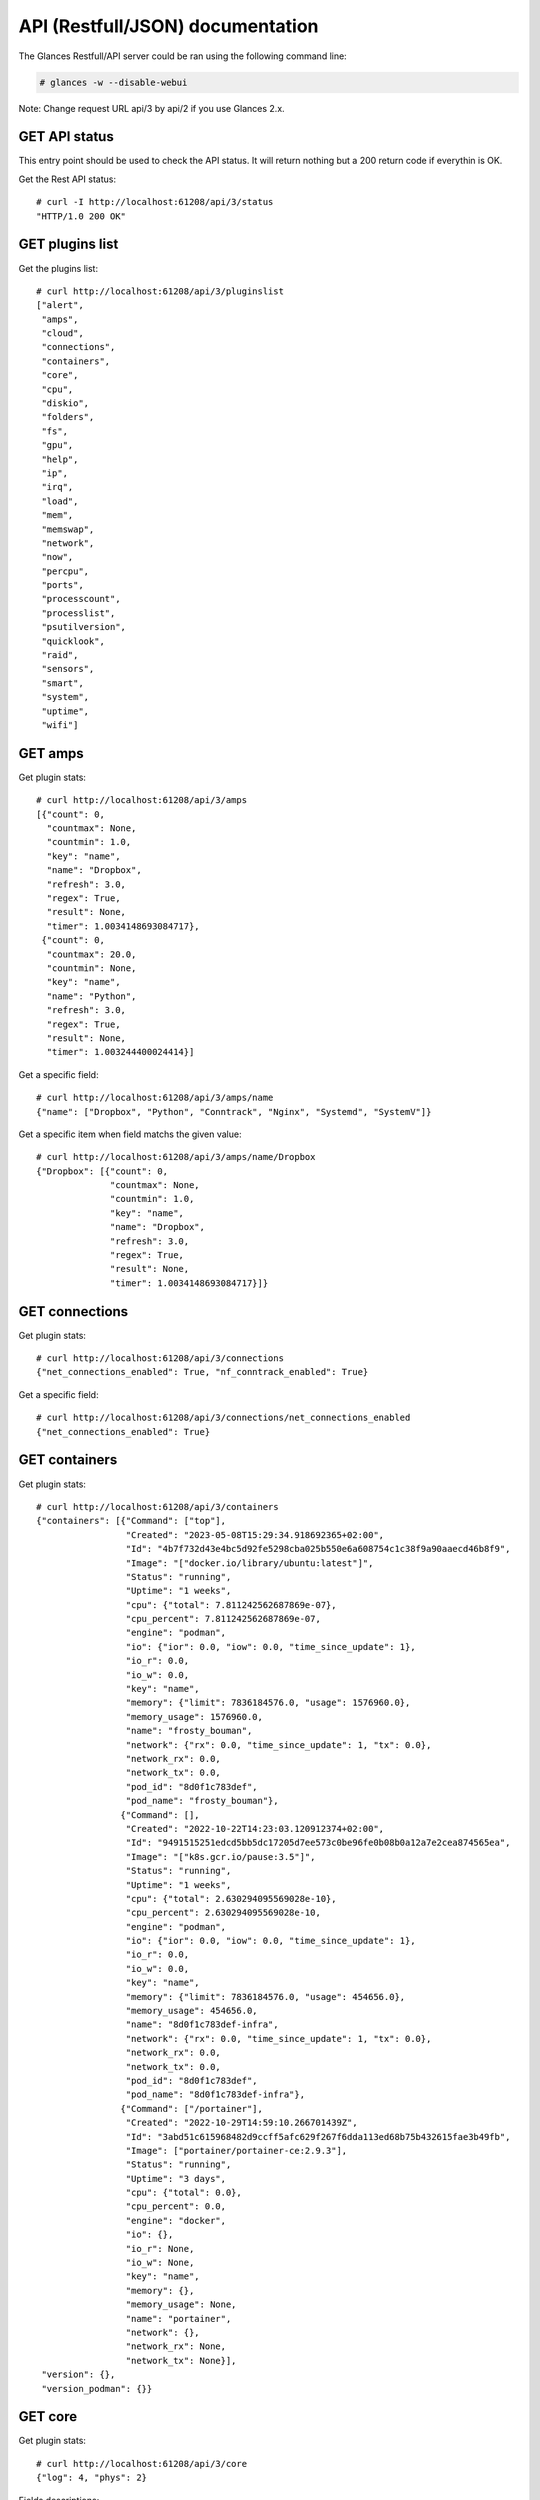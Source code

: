 .. _api:

API (Restfull/JSON) documentation
=================================

The Glances Restfull/API server could be ran using the following command line:

.. code-block:: bash

    # glances -w --disable-webui

Note: Change request URL api/3 by api/2 if you use Glances 2.x.

GET API status
--------------

This entry point should be used to check the API status.
It will return nothing but a 200 return code if everythin is OK.

Get the Rest API status::

    # curl -I http://localhost:61208/api/3/status
    "HTTP/1.0 200 OK"

GET plugins list
----------------

Get the plugins list::

    # curl http://localhost:61208/api/3/pluginslist
    ["alert",
     "amps",
     "cloud",
     "connections",
     "containers",
     "core",
     "cpu",
     "diskio",
     "folders",
     "fs",
     "gpu",
     "help",
     "ip",
     "irq",
     "load",
     "mem",
     "memswap",
     "network",
     "now",
     "percpu",
     "ports",
     "processcount",
     "processlist",
     "psutilversion",
     "quicklook",
     "raid",
     "sensors",
     "smart",
     "system",
     "uptime",
     "wifi"]

GET amps
--------

Get plugin stats::

    # curl http://localhost:61208/api/3/amps
    [{"count": 0,
      "countmax": None,
      "countmin": 1.0,
      "key": "name",
      "name": "Dropbox",
      "refresh": 3.0,
      "regex": True,
      "result": None,
      "timer": 1.0034148693084717},
     {"count": 0,
      "countmax": 20.0,
      "countmin": None,
      "key": "name",
      "name": "Python",
      "refresh": 3.0,
      "regex": True,
      "result": None,
      "timer": 1.003244400024414}]

Get a specific field::

    # curl http://localhost:61208/api/3/amps/name
    {"name": ["Dropbox", "Python", "Conntrack", "Nginx", "Systemd", "SystemV"]}

Get a specific item when field matchs the given value::

    # curl http://localhost:61208/api/3/amps/name/Dropbox
    {"Dropbox": [{"count": 0,
                  "countmax": None,
                  "countmin": 1.0,
                  "key": "name",
                  "name": "Dropbox",
                  "refresh": 3.0,
                  "regex": True,
                  "result": None,
                  "timer": 1.0034148693084717}]}

GET connections
---------------

Get plugin stats::

    # curl http://localhost:61208/api/3/connections
    {"net_connections_enabled": True, "nf_conntrack_enabled": True}

Get a specific field::

    # curl http://localhost:61208/api/3/connections/net_connections_enabled
    {"net_connections_enabled": True}

GET containers
--------------

Get plugin stats::

    # curl http://localhost:61208/api/3/containers
    {"containers": [{"Command": ["top"],
                     "Created": "2023-05-08T15:29:34.918692365+02:00",
                     "Id": "4b7f732d43e4bc5d92fe5298cba025b550e6a608754c1c38f9a90aaecd46b8f9",
                     "Image": "["docker.io/library/ubuntu:latest"]",
                     "Status": "running",
                     "Uptime": "1 weeks",
                     "cpu": {"total": 7.811242562687869e-07},
                     "cpu_percent": 7.811242562687869e-07,
                     "engine": "podman",
                     "io": {"ior": 0.0, "iow": 0.0, "time_since_update": 1},
                     "io_r": 0.0,
                     "io_w": 0.0,
                     "key": "name",
                     "memory": {"limit": 7836184576.0, "usage": 1576960.0},
                     "memory_usage": 1576960.0,
                     "name": "frosty_bouman",
                     "network": {"rx": 0.0, "time_since_update": 1, "tx": 0.0},
                     "network_rx": 0.0,
                     "network_tx": 0.0,
                     "pod_id": "8d0f1c783def",
                     "pod_name": "frosty_bouman"},
                    {"Command": [],
                     "Created": "2022-10-22T14:23:03.120912374+02:00",
                     "Id": "9491515251edcd5bb5dc17205d7ee573c0be96fe0b08b0a12a7e2cea874565ea",
                     "Image": "["k8s.gcr.io/pause:3.5"]",
                     "Status": "running",
                     "Uptime": "1 weeks",
                     "cpu": {"total": 2.630294095569028e-10},
                     "cpu_percent": 2.630294095569028e-10,
                     "engine": "podman",
                     "io": {"ior": 0.0, "iow": 0.0, "time_since_update": 1},
                     "io_r": 0.0,
                     "io_w": 0.0,
                     "key": "name",
                     "memory": {"limit": 7836184576.0, "usage": 454656.0},
                     "memory_usage": 454656.0,
                     "name": "8d0f1c783def-infra",
                     "network": {"rx": 0.0, "time_since_update": 1, "tx": 0.0},
                     "network_rx": 0.0,
                     "network_tx": 0.0,
                     "pod_id": "8d0f1c783def",
                     "pod_name": "8d0f1c783def-infra"},
                    {"Command": ["/portainer"],
                     "Created": "2022-10-29T14:59:10.266701439Z",
                     "Id": "3abd51c615968482d9ccff5afc629f267f6dda113ed68b75b432615fae3b49fb",
                     "Image": ["portainer/portainer-ce:2.9.3"],
                     "Status": "running",
                     "Uptime": "3 days",
                     "cpu": {"total": 0.0},
                     "cpu_percent": 0.0,
                     "engine": "docker",
                     "io": {},
                     "io_r": None,
                     "io_w": None,
                     "key": "name",
                     "memory": {},
                     "memory_usage": None,
                     "name": "portainer",
                     "network": {},
                     "network_rx": None,
                     "network_tx": None}],
     "version": {},
     "version_podman": {}}

GET core
--------

Get plugin stats::

    # curl http://localhost:61208/api/3/core
    {"log": 4, "phys": 2}

Fields descriptions:

* **phys**: Number of physical cores (hyper thread CPUs are excluded) (unit is *number*)
* **log**: Number of logical CPUs. A logical CPU is the number of physical cores multiplied by the number of threads that can run on each core (unit is *number*)

Get a specific field::

    # curl http://localhost:61208/api/3/core/phys
    {"phys": 2}

GET cpu
-------

Get plugin stats::

    # curl http://localhost:61208/api/3/cpu
    {"cpucore": 4,
     "ctx_switches": 0,
     "guest": 0.0,
     "guest_nice": 0.0,
     "idle": 73.0,
     "interrupts": 0,
     "iowait": 0.2,
     "irq": 0.0,
     "nice": 0.0,
     "soft_interrupts": 0,
     "softirq": 0.0,
     "steal": 0.0,
     "syscalls": 0,
     "system": 4.1,
     "time_since_update": 1,
     "total": 27.4,
     "user": 22.7}

Fields descriptions:

* **total**: Sum of all CPU percentages (except idle) (unit is *percent*)
* **system**: percent time spent in kernel space. System CPU time is the time spent running code in the Operating System kernel (unit is *percent*)
* **user**: CPU percent time spent in user space. User CPU time is the time spent on the processor running your program's code (or code in libraries) (unit is *percent*)
* **iowait**: *(Linux)*: percent time spent by the CPU waiting for I/O operations to complete (unit is *percent*)
* **dpc**: *(Windows)*: time spent servicing deferred procedure calls (DPCs) (unit is *percent*)
* **idle**: percent of CPU used by any program. Every program or task that runs on a computer system occupies a certain amount of processing time on the CPU. If the CPU has completed all tasks it is idle (unit is *percent*)
* **irq**: *(Linux and BSD)*: percent time spent servicing/handling hardware/software interrupts. Time servicing interrupts (hardware + software) (unit is *percent*)
* **nice**: *(Unix)*: percent time occupied by user level processes with a positive nice value. The time the CPU has spent running users' processes that have been *niced* (unit is *percent*)
* **steal**: *(Linux)*: percentage of time a virtual CPU waits for a real CPU while the hypervisor is servicing another virtual processor (unit is *percent*)
* **ctx_switches**: number of context switches (voluntary + involuntary) per second. A context switch is a procedure that a computer's CPU (central processing unit) follows to change from one task (or process) to another while ensuring that the tasks do not conflict (unit is *number*)
* **interrupts**: number of interrupts per second (unit is *number*)
* **soft_interrupts**: number of software interrupts per second. Always set to 0 on Windows and SunOS (unit is *number*)
* **syscalls**: number of system calls per second. Always 0 on Linux OS (unit is *number*)
* **cpucore**: Total number of CPU core (unit is *number*)
* **time_since_update**: Number of seconds since last update (unit is *seconds*)

Get a specific field::

    # curl http://localhost:61208/api/3/cpu/total
    {"total": 27.4}

GET diskio
----------

Get plugin stats::

    # curl http://localhost:61208/api/3/diskio
    [{"disk_name": "sda",
      "key": "disk_name",
      "read_bytes": 0,
      "read_count": 0,
      "time_since_update": 1,
      "write_bytes": 0,
      "write_count": 0},
     {"disk_name": "sda1",
      "key": "disk_name",
      "read_bytes": 0,
      "read_count": 0,
      "time_since_update": 1,
      "write_bytes": 0,
      "write_count": 0}]

Get a specific field::

    # curl http://localhost:61208/api/3/diskio/disk_name
    {"disk_name": ["sda", "sda1", "sda2", "sda5", "dm-0", "dm-1"]}

Get a specific item when field matchs the given value::

    # curl http://localhost:61208/api/3/diskio/disk_name/sda
    {"sda": [{"disk_name": "sda",
              "key": "disk_name",
              "read_bytes": 0,
              "read_count": 0,
              "time_since_update": 1,
              "write_bytes": 0,
              "write_count": 0}]}

GET fs
------

Get plugin stats::

    # curl http://localhost:61208/api/3/fs
    [{"device_name": "/dev/mapper/ubuntu--gnome--vg-root",
      "free": 7953657856,
      "fs_type": "ext4",
      "key": "mnt_point",
      "mnt_point": "/",
      "percent": 96.6,
      "size": 243334156288,
      "used": 222993043456},
     {"device_name": "zsfpool",
      "free": 41811968,
      "fs_type": "zfs",
      "key": "mnt_point",
      "mnt_point": "/zsfpool",
      "percent": 0.3,
      "size": 41943040,
      "used": 131072}]

Get a specific field::

    # curl http://localhost:61208/api/3/fs/mnt_point
    {"mnt_point": ["/", "/zsfpool", "/var/snap/firefox/common/host-hunspell"]}

Get a specific item when field matchs the given value::

    # curl http://localhost:61208/api/3/fs/mnt_point//
    {"/": [{"device_name": "/dev/mapper/ubuntu--gnome--vg-root",
            "free": 7953657856,
            "fs_type": "ext4",
            "key": "mnt_point",
            "mnt_point": "/",
            "percent": 96.6,
            "size": 243334156288,
            "used": 222993043456}]}

GET ip
------

Get plugin stats::

    # curl http://localhost:61208/api/3/ip
    {"address": "192.168.1.14",
     "gateway": "192.168.1.1",
     "mask": "255.255.255.0",
     "mask_cidr": 24,
     "public_address": "92.151.148.66",
     "public_info_human": ""}

Get a specific field::

    # curl http://localhost:61208/api/3/ip/gateway
    {"gateway": "192.168.1.1"}

GET load
--------

Get plugin stats::

    # curl http://localhost:61208/api/3/load
    {"cpucore": 4,
     "min1": 0.55029296875,
     "min15": 1.06982421875,
     "min5": 0.85693359375}

Fields descriptions:

* **min1**: Average sum of the number of processes waiting in the run-queue plus the number currently executing over 1 minute (unit is *float*)
* **min5**: Average sum of the number of processes waiting in the run-queue plus the number currently executing over 5 minutes (unit is *float*)
* **min15**: Average sum of the number of processes waiting in the run-queue plus the number currently executing over 15 minutes (unit is *float*)
* **cpucore**: Total number of CPU core (unit is *number*)

Get a specific field::

    # curl http://localhost:61208/api/3/load/min1
    {"min1": 0.55029296875}

GET mem
-------

Get plugin stats::

    # curl http://localhost:61208/api/3/mem
    {"active": 3109634048,
     "available": 2829815808,
     "buffers": 207228928,
     "cached": 3178246144,
     "free": 2829815808,
     "inactive": 3462545408,
     "percent": 63.9,
     "shared": 451821568,
     "total": 7836184576,
     "used": 5006368768}

Fields descriptions:

* **total**: Total physical memory available (unit is *bytes*)
* **available**: The actual amount of available memory that can be given instantly to processes that request more memory in bytes; this is calculated by summing different memory values depending on the platform (e.g. free + buffers + cached on Linux) and it is supposed to be used to monitor actual memory usage in a cross platform fashion (unit is *bytes*)
* **percent**: The percentage usage calculated as (total - available) / total * 100 (unit is *percent*)
* **used**: Memory used, calculated differently depending on the platform and designed for informational purposes only (unit is *bytes*)
* **free**: Memory not being used at all (zeroed) that is readily available; note that this doesn't reflect the actual memory available (use 'available' instead) (unit is *bytes*)
* **active**: *(UNIX)*: memory currently in use or very recently used, and so it is in RAM (unit is *bytes*)
* **inactive**: *(UNIX)*: memory that is marked as not used (unit is *bytes*)
* **buffers**: *(Linux, BSD)*: cache for things like file system metadata (unit is *bytes*)
* **cached**: *(Linux, BSD)*: cache for various things (unit is *bytes*)
* **wired**: *(BSD, macOS)*: memory that is marked to always stay in RAM. It is never moved to disk (unit is *bytes*)
* **shared**: *(BSD)*: memory that may be simultaneously accessed by multiple processes (unit is *bytes*)

Get a specific field::

    # curl http://localhost:61208/api/3/mem/total
    {"total": 7836184576}

GET memswap
-----------

Get plugin stats::

    # curl http://localhost:61208/api/3/memswap
    {"free": 5400473600,
     "percent": 33.2,
     "sin": 2319233024,
     "sout": 4863959040,
     "time_since_update": 1,
     "total": 8082419712,
     "used": 2681946112}

Fields descriptions:

* **total**: Total swap memory (unit is *bytes*)
* **used**: Used swap memory (unit is *bytes*)
* **free**: Free swap memory (unit is *bytes*)
* **percent**: Used swap memory in percentage (unit is *percent*)
* **sin**: The number of bytes the system has swapped in from disk (cumulative) (unit is *bytes*)
* **sout**: The number of bytes the system has swapped out from disk (cumulative) (unit is *bytes*)
* **time_since_update**: Number of seconds since last update (unit is *seconds*)

Get a specific field::

    # curl http://localhost:61208/api/3/memswap/total
    {"total": 8082419712}

GET network
-----------

Get plugin stats::

    # curl http://localhost:61208/api/3/network
    [{"alias": None,
      "cumulative_cx": 130574070,
      "cumulative_rx": 65287035,
      "cumulative_tx": 65287035,
      "cx": 2414,
      "interface_name": "lo",
      "is_up": True,
      "key": "interface_name",
      "rx": 1207,
      "speed": 0,
      "time_since_update": 1,
      "tx": 1207},
     {"alias": None,
      "cumulative_cx": 8162673663,
      "cumulative_rx": 7914211852,
      "cumulative_tx": 248461811,
      "cx": 17399,
      "interface_name": "wlp2s0",
      "is_up": True,
      "key": "interface_name",
      "rx": 13173,
      "speed": 0,
      "time_since_update": 1,
      "tx": 4226}]

Fields descriptions:

* **interface_name**: Interface name (unit is *string*)
* **alias**: Interface alias name (optional) (unit is *string*)
* **rx**: The received/input rate (in bit per second) (unit is *bps*)
* **tx**: The sent/output rate (in bit per second) (unit is *bps*)
* **cx**: The cumulative received+sent rate (in bit per second) (unit is *bps*)
* **cumulative_rx**: The number of bytes received through the interface (cumulative) (unit is *bytes*)
* **cumulative_tx**: The number of bytes sent through the interface (cumulative) (unit is *bytes*)
* **cumulative_cx**: The cumulative number of bytes reveived and sent through the interface (cumulative) (unit is *bytes*)
* **speed**: Maximum interface speed (in bit per second). Can return 0 on some operating-system (unit is *bps*)
* **is_up**: Is the interface up ? (unit is *bool*)
* **time_since_update**: Number of seconds since last update (unit is *seconds*)

Get a specific field::

    # curl http://localhost:61208/api/3/network/interface_name
    {"interface_name": ["lo",
                        "wlp2s0",
                        "docker0",
                        "br_grafana",
                        "mpqemubr0",
                        "vethcddb0e6"]}

Get a specific item when field matchs the given value::

    # curl http://localhost:61208/api/3/network/interface_name/lo
    {"lo": [{"alias": None,
             "cumulative_cx": 130574070,
             "cumulative_rx": 65287035,
             "cumulative_tx": 65287035,
             "cx": 2414,
             "interface_name": "lo",
             "is_up": True,
             "key": "interface_name",
             "rx": 1207,
             "speed": 0,
             "time_since_update": 1,
             "tx": 1207}]}

GET now
-------

Get plugin stats::

    # curl http://localhost:61208/api/3/now
    "2023-05-16 09:31:49 CEST"

GET percpu
----------

Get plugin stats::

    # curl http://localhost:61208/api/3/percpu
    [{"cpu_number": 0,
      "guest": 0.0,
      "guest_nice": 0.0,
      "idle": 19.8,
      "iowait": 0.0,
      "irq": 0.0,
      "key": "cpu_number",
      "nice": 0.0,
      "softirq": 0.0,
      "steal": 0.0,
      "system": 3.4,
      "total": 80.2,
      "user": 76.7},
     {"cpu_number": 1,
      "guest": 0.0,
      "guest_nice": 0.0,
      "idle": 91.2,
      "iowait": 0.0,
      "irq": 0.0,
      "key": "cpu_number",
      "nice": 0.0,
      "softirq": 0.0,
      "steal": 0.0,
      "system": 2.7,
      "total": 8.8,
      "user": 6.2}]

Get a specific field::

    # curl http://localhost:61208/api/3/percpu/cpu_number
    {"cpu_number": [0, 1, 2, 3]}

GET ports
---------

Get plugin stats::

    # curl http://localhost:61208/api/3/ports
    [{"description": "DefaultGateway",
      "host": "192.168.1.1",
      "indice": "port_0",
      "port": 0,
      "refresh": 30,
      "rtt_warning": None,
      "status": 0.005767,
      "timeout": 3}]

Get a specific field::

    # curl http://localhost:61208/api/3/ports/host
    {"host": ["192.168.1.1"]}

Get a specific item when field matchs the given value::

    # curl http://localhost:61208/api/3/ports/host/192.168.1.1
    {"192.168.1.1": [{"description": "DefaultGateway",
                      "host": "192.168.1.1",
                      "indice": "port_0",
                      "port": 0,
                      "refresh": 30,
                      "rtt_warning": None,
                      "status": 0.005767,
                      "timeout": 3}]}

GET processcount
----------------

Get plugin stats::

    # curl http://localhost:61208/api/3/processcount
    {"pid_max": 0, "running": 1, "sleeping": 315, "thread": 1562, "total": 382}

Get a specific field::

    # curl http://localhost:61208/api/3/processcount/total
    {"total": 382}

GET processlist
---------------

Get plugin stats::

    # curl http://localhost:61208/api/3/processlist
    [{"cmdline": ["/snap/firefox/2605/usr/lib/firefox/firefox"],
      "cpu_percent": 0.0,
      "cpu_times": [5239.7, 1595.52, 4093.05, 570.73, 0.0],
      "gids": [1000, 1000, 1000],
      "io_counters": [3503764480, 5856641024, 0, 0, 0],
      "key": "pid",
      "memory_info": [468434944, 22123225088, 114802688, 618496, 0, 1282670592, 0],
      "memory_percent": 5.977844695423366,
      "name": "firefox",
      "nice": 0,
      "num_threads": 160,
      "pid": 10541,
      "status": "S",
      "time_since_update": 1,
      "username": "nicolargo"},
     {"cmdline": ["/snap/firefox/2605/usr/lib/firefox/firefox",
                  "-contentproc",
                  "-childID",
                  "6",
                  "-isForBrowser",
                  "-prefsLen",
                  "38436",
                  "-prefMapSize",
                  "241898",
                  "-jsInitLen",
                  "240056",
                  "-parentBuildID",
                  "20230424185118",
                  "-appDir",
                  "/snap/firefox/2605/usr/lib/firefox/browser",
                  "{c94b5dea-52c6-4c75-a314-5de48bda9cdc}",
                  "10541",
                  "true",
                  "tab"],
      "cpu_percent": 0.0,
      "cpu_times": [914.43, 104.03, 0.0, 0.0, 0.0],
      "gids": [1000, 1000, 1000],
      "io_counters": [131410944, 0, 0, 0, 0],
      "key": "pid",
      "memory_info": [438992896, 3601903616, 70893568, 618496, 0, 1002868736, 0],
      "memory_percent": 5.602125520939235,
      "name": "WebExtensions",
      "nice": 0,
      "num_threads": 20,
      "pid": 11043,
      "status": "S",
      "time_since_update": 1,
      "username": "nicolargo"}]

Get a specific field::

    # curl http://localhost:61208/api/3/processlist/pid
    {"pid": [10541,
             11043,
             10770,
             55857,
             10778,
             181461,
             59195,
             3927,
             60503,
             10774,
             59454,
             195248,
             228679,
             165661,
             10790,
             4288,
             11646,
             10733,
             59069,
             229507,
             229901,
             229717,
             421,
             59523,
             59161,
             60232,
             60489,
             230002,
             2398,
             230013,
             60104,
             3810,
             60106,
             195141,
             59525,
             4243,
             60134,
             11381,
             10710,
             11380,
             4385,
             1618,
             59663,
             143262,
             143263,
             193297,
             193376,
             59182,
             2636,
             1771,
             4023,
             3730,
             60191,
             4666,
             60192,
             1,
             193364,
             1584,
             227509,
             56140,
             17997,
             4179,
             4091,
             4000,
             4090,
             4403,
             4075,
             3901,
             3115,
             193411,
             2554,
             1605,
             1794,
             1630,
             2168,
             4046,
             36919,
             3991,
             4308,
             3719,
             4339,
             59126,
             20173,
             2607,
             1598,
             3710,
             2341,
             1631,
             3956,
             1727,
             4105,
             59127,
             3908,
             4009,
             1379,
             1764,
             4086,
             4244,
             1818,
             1583,
             197243,
             4127,
             4169,
             4126,
             14243,
             4442,
             74953,
             14266,
             4097,
             1627,
             4078,
             2116,
             1628,
             4080,
             1566,
             3745,
             3498,
             4145,
             4119,
             3748,
             3925,
             2604,
             3939,
             4062,
             3970,
             1591,
             4033,
             3952,
             4099,
             4005,
             1624,
             1612,
             4316,
             4196,
             3825,
             3947,
             1825,
             4107,
             1606,
             3975,
             4098,
             4302,
             2605,
             1579,
             3743,
             4074,
             60199,
             3989,
             10848,
             3819,
             4157,
             461,
             1380,
             4079,
             3753,
             3499,
             56119,
             3727,
             1616,
             1575,
             3728,
             3888,
             3934,
             1593,
             1377,
             1964,
             229977,
             1582,
             12480,
             12489,
             18045,
             4332,
             3118,
             1634,
             1390,
             1391,
             59145,
             3573,
             2361,
             20400,
             16182,
             1725,
             1726,
             12483,
             1567,
             20396,
             20180,
             12492,
             59130,
             230001,
             4593,
             3720,
             56100,
             56106,
             56087,
             3503,
             56081,
             4072,
             3794,
             2358,
             225591,
             2382,
             2345,
             1637,
             2360,
             1392,
             20185,
             1577,
             12486,
             2,
             3,
             4,
             5,
             6,
             8,
             10,
             11,
             12,
             13,
             14,
             15,
             16,
             18,
             19,
             20,
             21,
             22,
             24,
             25,
             26,
             27,
             28,
             30,
             31,
             32,
             33,
             34,
             36,
             37,
             38,
             39,
             40,
             41,
             42,
             43,
             44,
             45,
             92,
             93,
             94,
             96,
             97,
             98,
             99,
             100,
             101,
             103,
             106,
             107,
             109,
             110,
             112,
             117,
             118,
             119,
             129,
             132,
             138,
             181,
             183,
             206,
             219,
             223,
             226,
             228,
             231,
             232,
             233,
             234,
             249,
             250,
             255,
             256,
             313,
             361,
             362,
             439,
             440,
             530,
             544,
             655,
             700,
             702,
             703,
             898,
             899,
             900,
             901,
             908,
             909,
             910,
             911,
             912,
             913,
             914,
             915,
             962,
             963,
             964,
             965,
             966,
             967,
             968,
             969,
             970,
             971,
             972,
             973,
             974,
             975,
             976,
             977,
             978,
             979,
             980,
             1001,
             1002,
             1009,
             1010,
             1031,
             1032,
             1033,
             1034,
             1035,
             1036,
             1037,
             2138,
             2140,
             2141,
             2142,
             2143,
             2394,
             2410,
             2422,
             2491,
             2492,
             2493,
             2506,
             2508,
             2510,
             2515,
             2525,
             3988,
             190070,
             190071,
             190072,
             193066,
             193067,
             193069,
             193070,
             193072,
             193122,
             199564,
             199838,
             199918,
             200002,
             224417,
             225391,
             226425,
             228320,
             228350,
             228656,
             228870,
             228902,
             229080,
             229081,
             229082,
             229233,
             229447,
             229542,
             229866,
             229894]}

Get a specific item when field matchs the given value::

    # curl http://localhost:61208/api/3/processlist/pid/10541
    {"10541": [{"cmdline": ["/snap/firefox/2605/usr/lib/firefox/firefox"],
                "cpu_percent": 0.0,
                "cpu_times": [5239.7, 1595.52, 4093.05, 570.73, 0.0],
                "gids": [1000, 1000, 1000],
                "io_counters": [3503764480, 5856641024, 0, 0, 0],
                "key": "pid",
                "memory_info": [468434944,
                                22123225088,
                                114802688,
                                618496,
                                0,
                                1282670592,
                                0],
                "memory_percent": 5.977844695423366,
                "name": "firefox",
                "nice": 0,
                "num_threads": 160,
                "pid": 10541,
                "status": "S",
                "time_since_update": 1,
                "username": "nicolargo"}]}

GET psutilversion
-----------------

Get plugin stats::

    # curl http://localhost:61208/api/3/psutilversion
    [5, 9, 5]

GET quicklook
-------------

Get plugin stats::

    # curl http://localhost:61208/api/3/quicklook
    {"cpu": 27.4,
     "cpu_hz": 2025000000.0,
     "cpu_hz_current": 1273975000.0,
     "cpu_name": "Intel(R) Core(TM) i7-4500U CPU @ 1.80GHz",
     "mem": 63.9,
     "percpu": [{"cpu_number": 0,
                 "guest": 0.0,
                 "guest_nice": 0.0,
                 "idle": 19.8,
                 "iowait": 0.0,
                 "irq": 0.0,
                 "key": "cpu_number",
                 "nice": 0.0,
                 "softirq": 0.0,
                 "steal": 0.0,
                 "system": 3.4,
                 "total": 80.2,
                 "user": 76.7},
                {"cpu_number": 1,
                 "guest": 0.0,
                 "guest_nice": 0.0,
                 "idle": 91.2,
                 "iowait": 0.0,
                 "irq": 0.0,
                 "key": "cpu_number",
                 "nice": 0.0,
                 "softirq": 0.0,
                 "steal": 0.0,
                 "system": 2.7,
                 "total": 8.8,
                 "user": 6.2},
                {"cpu_number": 2,
                 "guest": 0.0,
                 "guest_nice": 0.0,
                 "idle": 91.3,
                 "iowait": 0.0,
                 "irq": 0.0,
                 "key": "cpu_number",
                 "nice": 0.0,
                 "softirq": 0.0,
                 "steal": 0.0,
                 "system": 2.6,
                 "total": 8.7,
                 "user": 6.1},
                {"cpu_number": 3,
                 "guest": 0.0,
                 "guest_nice": 0.0,
                 "idle": 88.6,
                 "iowait": 0.9,
                 "irq": 0.0,
                 "key": "cpu_number",
                 "nice": 0.0,
                 "softirq": 0.0,
                 "steal": 0.0,
                 "system": 2.6,
                 "total": 11.4,
                 "user": 7.9}],
     "swap": 33.2}

Get a specific field::

    # curl http://localhost:61208/api/3/quicklook/cpu
    {"cpu": 27.4}

GET sensors
-----------

Get plugin stats::

    # curl http://localhost:61208/api/3/sensors
    [{"critical": 105,
      "key": "label",
      "label": "acpitz 0",
      "type": "temperature_core",
      "unit": "C",
      "value": 27,
      "warning": 105},
     {"critical": 105,
      "key": "label",
      "label": "acpitz 1",
      "type": "temperature_core",
      "unit": "C",
      "value": 29,
      "warning": 105}]

Get a specific field::

    # curl http://localhost:61208/api/3/sensors/label
    {"label": ["acpitz 0",
               "acpitz 1",
               "Package id 0",
               "Core 0",
               "Core 1",
               "CPU",
               "Ambient",
               "SODIMM",
               "BAT BAT0"]}

Get a specific item when field matchs the given value::

    # curl http://localhost:61208/api/3/sensors/label/acpitz 0
    {"acpitz 0": [{"critical": 105,
                   "key": "label",
                   "label": "acpitz 0",
                   "type": "temperature_core",
                   "unit": "C",
                   "value": 27,
                   "warning": 105}]}

GET system
----------

Get plugin stats::

    # curl http://localhost:61208/api/3/system
    {"hostname": "XPS13-9333",
     "hr_name": "Ubuntu 22.04 64bit",
     "linux_distro": "Ubuntu 22.04",
     "os_name": "Linux",
     "os_version": "5.15.0-71-generic",
     "platform": "64bit"}

Get a specific field::

    # curl http://localhost:61208/api/3/system/os_name
    {"os_name": "Linux"}

GET uptime
----------

Get plugin stats::

    # curl http://localhost:61208/api/3/uptime
    "7 days, 20:30:06"

GET all stats
-------------

Get all Glances stats::

    # curl http://localhost:61208/api/3/all
    Return a very big dictionnary (avoid using this request, performances will be poor)...

GET stats history
-----------------

History of a plugin::

    # curl http://localhost:61208/api/3/cpu/history
    {"system": [["2023-05-16T09:31:50.863038", 4.1],
                ["2023-05-16T09:31:51.981409", 4.1],
                ["2023-05-16T09:31:53.140895", 2.0]],
     "user": [["2023-05-16T09:31:50.863029", 22.7],
              ["2023-05-16T09:31:51.981402", 22.7],
              ["2023-05-16T09:31:53.140888", 6.9]]}

Limit history to last 2 values::

    # curl http://localhost:61208/api/3/cpu/history/2
    {"system": [["2023-05-16T09:31:51.981409", 4.1],
                ["2023-05-16T09:31:53.140895", 2.0]],
     "user": [["2023-05-16T09:31:51.981402", 22.7],
              ["2023-05-16T09:31:53.140888", 6.9]]}

History for a specific field::

    # curl http://localhost:61208/api/3/cpu/system/history
    {"system": [["2023-05-16T09:31:50.863038", 4.1],
                ["2023-05-16T09:31:51.981409", 4.1],
                ["2023-05-16T09:31:53.140895", 2.0]]}

Limit history for a specific field to last 2 values::

    # curl http://localhost:61208/api/3/cpu/system/history
    {"system": [["2023-05-16T09:31:51.981409", 4.1],
                ["2023-05-16T09:31:53.140895", 2.0]]}

GET limits (used for thresholds)
--------------------------------

All limits/thresholds::

    # curl http://localhost:61208/api/3/all/limits
    {"alert": {"history_size": 1200.0},
     "amps": {"amps_disable": ["False"], "history_size": 1200.0},
     "containers": {"containers_all": ["False"],
                    "containers_disable": ["False"],
                    "containers_max_name_size": 20.0,
                    "history_size": 1200.0},
     "core": {"history_size": 1200.0},
     "cpu": {"cpu_ctx_switches_careful": 160000.0,
             "cpu_ctx_switches_critical": 200000.0,
             "cpu_ctx_switches_warning": 180000.0,
             "cpu_disable": ["False"],
             "cpu_iowait_careful": 20.0,
             "cpu_iowait_critical": 25.0,
             "cpu_iowait_warning": 22.5,
             "cpu_steal_careful": 50.0,
             "cpu_steal_critical": 90.0,
             "cpu_steal_warning": 70.0,
             "cpu_system_careful": 50.0,
             "cpu_system_critical": 90.0,
             "cpu_system_log": ["False"],
             "cpu_system_warning": 70.0,
             "cpu_total_careful": 65.0,
             "cpu_total_critical": 85.0,
             "cpu_total_log": ["True"],
             "cpu_total_warning": 75.0,
             "cpu_user_careful": 50.0,
             "cpu_user_critical": 90.0,
             "cpu_user_log": ["False"],
             "cpu_user_warning": 70.0,
             "history_size": 1200.0},
     "diskio": {"diskio_disable": ["False"],
                "diskio_hide": ["loop.*", "/dev/loop.*"],
                "history_size": 1200.0},
     "folders": {"folders_disable": ["False"], "history_size": 1200.0},
     "fs": {"fs_careful": 50.0,
            "fs_critical": 90.0,
            "fs_disable": ["False"],
            "fs_hide": ["/boot.*", "/snap.*"],
            "fs_warning": 70.0,
            "history_size": 1200.0},
     "gpu": {"gpu_disable": ["False"],
             "gpu_mem_careful": 50.0,
             "gpu_mem_critical": 90.0,
             "gpu_mem_warning": 70.0,
             "gpu_proc_careful": 50.0,
             "gpu_proc_critical": 90.0,
             "gpu_proc_warning": 70.0,
             "history_size": 1200.0},
     "help": {"history_size": 1200.0},
     "ip": {"history_size": 1200.0,
            "ip_censys_fields": ["location:continent",
                                 "location:country",
                                 "autonomous_system:name"],
            "ip_censys_url": ["https://search.censys.io/api"],
            "ip_disable": ["False"],
            "ip_public_ip_disabled": ["False"],
            "ip_public_refresh_interval": 300.0},
     "load": {"history_size": 1200.0,
              "load_careful": 0.7,
              "load_critical": 5.0,
              "load_disable": ["False"],
              "load_warning": 1.0},
     "mem": {"history_size": 1200.0,
             "mem_careful": 50.0,
             "mem_critical": 90.0,
             "mem_disable": ["False"],
             "mem_warning": 70.0},
     "memswap": {"history_size": 1200.0,
                 "memswap_careful": 50.0,
                 "memswap_critical": 90.0,
                 "memswap_disable": ["False"],
                 "memswap_warning": 70.0},
     "network": {"history_size": 1200.0,
                 "network_disable": ["False"],
                 "network_rx_careful": 70.0,
                 "network_rx_critical": 90.0,
                 "network_rx_warning": 80.0,
                 "network_tx_careful": 70.0,
                 "network_tx_critical": 90.0,
                 "network_tx_warning": 80.0},
     "now": {"history_size": 1200.0},
     "percpu": {"history_size": 1200.0,
                "percpu_disable": ["False"],
                "percpu_iowait_careful": 50.0,
                "percpu_iowait_critical": 90.0,
                "percpu_iowait_warning": 70.0,
                "percpu_system_careful": 50.0,
                "percpu_system_critical": 90.0,
                "percpu_system_warning": 70.0,
                "percpu_user_careful": 50.0,
                "percpu_user_critical": 90.0,
                "percpu_user_warning": 70.0},
     "ports": {"history_size": 1200.0,
               "ports_disable": ["False"],
               "ports_port_default_gateway": ["True"],
               "ports_refresh": 30.0,
               "ports_timeout": 3.0},
     "processcount": {"history_size": 1200.0, "processcount_disable": ["False"]},
     "processlist": {"history_size": 1200.0,
                     "processlist_cpu_careful": 50.0,
                     "processlist_cpu_critical": 90.0,
                     "processlist_cpu_warning": 70.0,
                     "processlist_disable": ["False"],
                     "processlist_mem_careful": 50.0,
                     "processlist_mem_critical": 90.0,
                     "processlist_mem_warning": 70.0,
                     "processlist_nice_warning": ["-20",
                                                  "-19",
                                                  "-18",
                                                  "-17",
                                                  "-16",
                                                  "-15",
                                                  "-14",
                                                  "-13",
                                                  "-12",
                                                  "-11",
                                                  "-10",
                                                  "-9",
                                                  "-8",
                                                  "-7",
                                                  "-6",
                                                  "-5",
                                                  "-4",
                                                  "-3",
                                                  "-2",
                                                  "-1",
                                                  "1",
                                                  "2",
                                                  "3",
                                                  "4",
                                                  "5",
                                                  "6",
                                                  "7",
                                                  "8",
                                                  "9",
                                                  "10",
                                                  "11",
                                                  "12",
                                                  "13",
                                                  "14",
                                                  "15",
                                                  "16",
                                                  "17",
                                                  "18",
                                                  "19"]},
     "psutilversion": {"history_size": 1200.0},
     "quicklook": {"history_size": 1200.0,
                   "quicklook_cpu_careful": 50.0,
                   "quicklook_cpu_critical": 90.0,
                   "quicklook_cpu_warning": 70.0,
                   "quicklook_disable": ["False"],
                   "quicklook_mem_careful": 50.0,
                   "quicklook_mem_critical": 90.0,
                   "quicklook_mem_warning": 70.0,
                   "quicklook_percentage_char": ["|"],
                   "quicklook_swap_careful": 50.0,
                   "quicklook_swap_critical": 90.0,
                   "quicklook_swap_warning": 70.0},
     "sensors": {"history_size": 1200.0,
                 "sensors_battery_careful": 80.0,
                 "sensors_battery_critical": 95.0,
                 "sensors_battery_warning": 90.0,
                 "sensors_disable": ["False"],
                 "sensors_refresh": 4.0,
                 "sensors_temperature_core_careful": 60.0,
                 "sensors_temperature_core_critical": 80.0,
                 "sensors_temperature_core_warning": 70.0,
                 "sensors_temperature_hdd_careful": 45.0,
                 "sensors_temperature_hdd_critical": 60.0,
                 "sensors_temperature_hdd_warning": 52.0},
     "system": {"history_size": 1200.0,
                "system_disable": ["False"],
                "system_refresh": 60},
     "uptime": {"history_size": 1200.0}}

Limits/thresholds for the cpu plugin::

    # curl http://localhost:61208/api/3/cpu/limits
    {"cpu_ctx_switches_careful": 160000.0,
     "cpu_ctx_switches_critical": 200000.0,
     "cpu_ctx_switches_warning": 180000.0,
     "cpu_disable": ["False"],
     "cpu_iowait_careful": 20.0,
     "cpu_iowait_critical": 25.0,
     "cpu_iowait_warning": 22.5,
     "cpu_steal_careful": 50.0,
     "cpu_steal_critical": 90.0,
     "cpu_steal_warning": 70.0,
     "cpu_system_careful": 50.0,
     "cpu_system_critical": 90.0,
     "cpu_system_log": ["False"],
     "cpu_system_warning": 70.0,
     "cpu_total_careful": 65.0,
     "cpu_total_critical": 85.0,
     "cpu_total_log": ["True"],
     "cpu_total_warning": 75.0,
     "cpu_user_careful": 50.0,
     "cpu_user_critical": 90.0,
     "cpu_user_log": ["False"],
     "cpu_user_warning": 70.0,
     "history_size": 1200.0}

